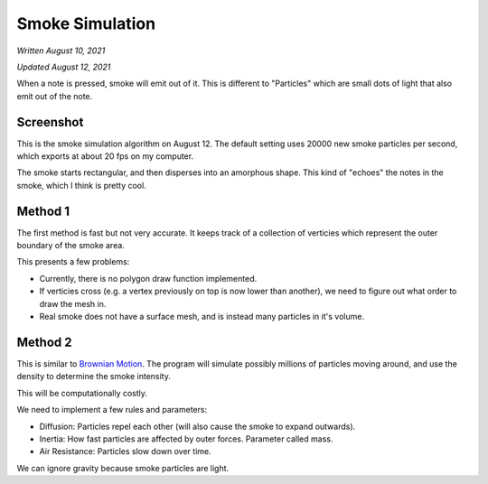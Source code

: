 Smoke Simulation
================

*Written August 10, 2021*

*Updated August 12, 2021*

When a note is pressed, smoke will emit out of it.
This is different to "Particles" which are small dots of light that
also emit out of the note.

Screenshot
----------

.. image:: smoke.png
    :width: 300

This is the smoke simulation algorithm on August 12.
The default setting uses 20000 new smoke particles per second, which exports at about
20 fps on my computer.

The smoke starts rectangular, and then disperses into an amorphous shape. This kind of
"echoes" the notes in the smoke, which I think is pretty cool.

Method 1
--------

The first method is fast but not very accurate. It keeps track of a collection
of verticies which represent the outer boundary of the smoke area.

This presents a few problems:

* Currently, there is no polygon draw function implemented.
* If verticies cross (e.g. a vertex previously on top is now lower than another),
  we need to figure out what order to draw the mesh in.
* Real smoke does not have a surface mesh, and is instead many particles in it's
  volume.

Method 2
--------

This is similar to `Brownian Motion <https://en.wikipedia.org/wiki/Brownian_Motion>`__.
The program will simulate possibly millions of particles moving around, and use
the density to determine the smoke intensity.

This will be computationally costly.

We need to implement a few rules and parameters:

* Diffusion: Particles repel each other (will also cause the smoke to expand outwards).
* Inertia: How fast particles are affected by outer forces. Parameter called mass.
* Air Resistance: Particles slow down over time.

We can ignore gravity because smoke particles are light.
